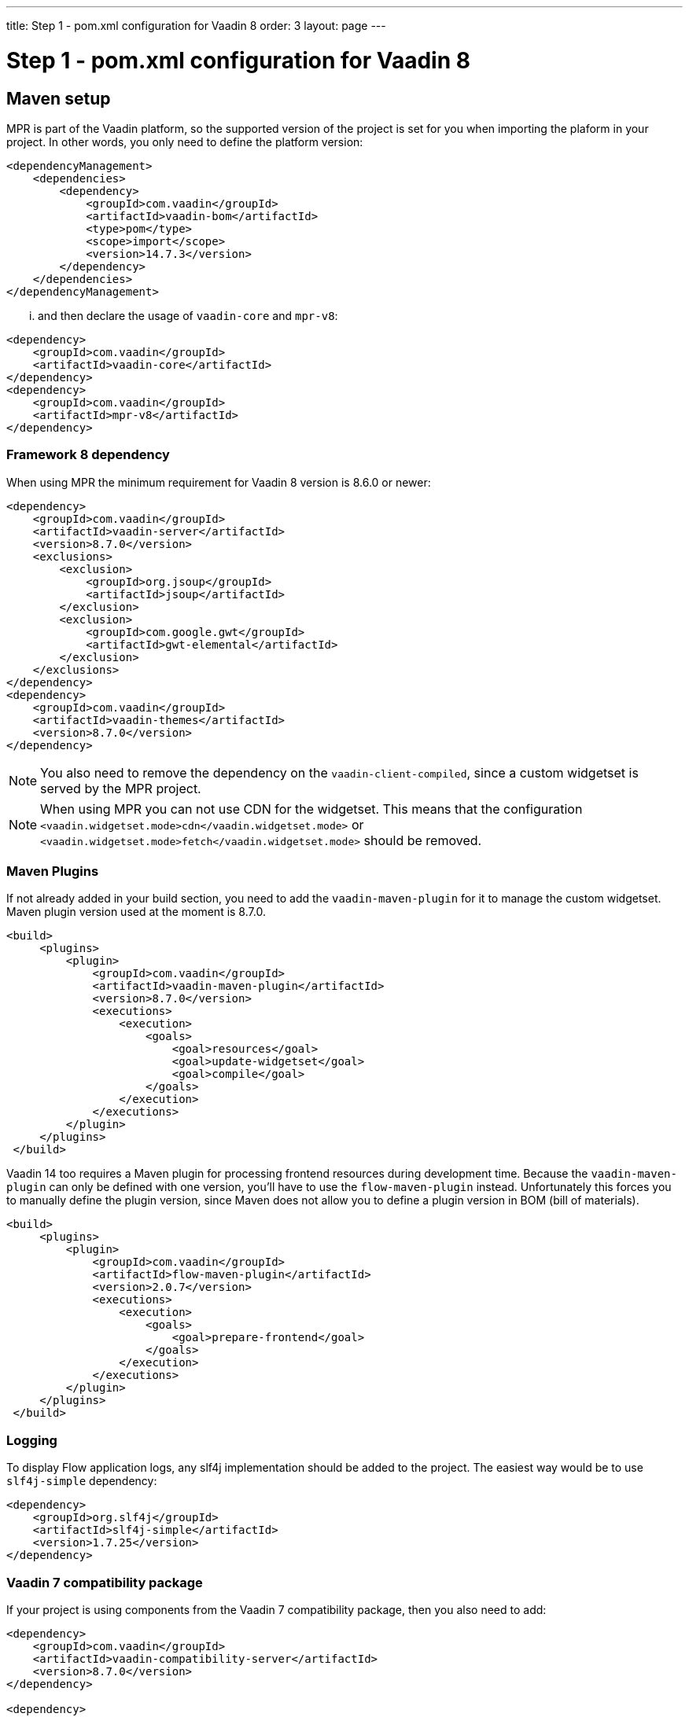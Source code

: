 ---
title: Step 1 - pom.xml configuration for Vaadin 8
order: 3
layout: page
---

= Step 1 - pom.xml configuration for Vaadin 8

== Maven setup

MPR is part of the Vaadin platform, so the supported version of the project is set for you when importing the plaform in your project. In other words, you only need to define the platform version:

[source,xml]
----
<dependencyManagement>
    <dependencies>
        <dependency>
            <groupId>com.vaadin</groupId>
            <artifactId>vaadin-bom</artifactId>
            <type>pom</type>
            <scope>import</scope>
            <version>14.7.3</version>
        </dependency>
    </dependencies>
</dependencyManagement>
----

... and then declare the usage of `vaadin-core` and `mpr-v8`:

[source,xml]
----
<dependency>
    <groupId>com.vaadin</groupId>
    <artifactId>vaadin-core</artifactId>
</dependency>
<dependency>
    <groupId>com.vaadin</groupId>
    <artifactId>mpr-v8</artifactId>
</dependency>
----

=== Framework 8 dependency

When using MPR the minimum requirement for Vaadin 8 version is 8.6.0 or newer:

[source,xml]
----
<dependency>
    <groupId>com.vaadin</groupId>
    <artifactId>vaadin-server</artifactId>
    <version>8.7.0</version>
    <exclusions>
        <exclusion>
            <groupId>org.jsoup</groupId>
            <artifactId>jsoup</artifactId>
        </exclusion>
        <exclusion>
            <groupId>com.google.gwt</groupId>
            <artifactId>gwt-elemental</artifactId>
        </exclusion>
    </exclusions>
</dependency>
<dependency>
    <groupId>com.vaadin</groupId>
    <artifactId>vaadin-themes</artifactId>
    <version>8.7.0</version>
</dependency>
----

[NOTE]
You also need to remove the dependency on the `vaadin-client-compiled`, since a custom widgetset is served by the MPR project.

[NOTE]
When using MPR you can not use CDN for the widgetset. This means that the configuration
`<vaadin.widgetset.mode>cdn</vaadin.widgetset.mode>` or `<vaadin.widgetset.mode>fetch</vaadin.widgetset.mode>` should be removed.

=== Maven Plugins

If not already added in your build section, you need to add the `vaadin-maven-plugin` for it to manage the custom widgetset.
Maven plugin version used at the moment is 8.7.0.

[source,xml]
----
<build>
     <plugins>
         <plugin>
             <groupId>com.vaadin</groupId>
             <artifactId>vaadin-maven-plugin</artifactId>
             <version>8.7.0</version>
             <executions>
                 <execution>
                     <goals>
                         <goal>resources</goal>
                         <goal>update-widgetset</goal>
                         <goal>compile</goal>
                     </goals>
                 </execution>
             </executions>
         </plugin>
     </plugins>
 </build>
----

Vaadin 14 too requires a Maven plugin for processing frontend resources during development time.
Because the `vaadin-maven-plugin` can only be defined with one version, you'll have to use the 
`flow-maven-plugin` instead. Unfortunately this forces you to manually define the plugin version,
since Maven does not allow you to define a plugin version in BOM (bill of materials).

[source,xml]
----
<build>
     <plugins>
         <plugin>
             <groupId>com.vaadin</groupId>
             <artifactId>flow-maven-plugin</artifactId>
             <version>2.0.7</version>
             <executions>
                 <execution>
                     <goals>
                         <goal>prepare-frontend</goal>
                     </goals>
                 </execution>
             </executions>
         </plugin>
     </plugins>
 </build>
----

=== Logging

To display Flow application logs, any slf4j implementation should be added to the project.
The easiest way would be to use `slf4j-simple` dependency:

[source,xml]
----
<dependency>
    <groupId>org.slf4j</groupId>
    <artifactId>slf4j-simple</artifactId>
    <version>1.7.25</version>
</dependency>
----

=== Vaadin 7 compatibility package

If your project is using components from the Vaadin 7 compatibility package, then you also need to add:

[source,xml]
----
<dependency>
    <groupId>com.vaadin</groupId>
    <artifactId>vaadin-compatibility-server</artifactId>
    <version>8.7.0</version>
</dependency>

<dependency>
    <groupId>com.vaadin</groupId>
    <artifactId>vaadin-compatibility-client</artifactId>
    <version>8.7.0</version>
    <scope>provided</scope>
</dependency>
----

== Next step

* <<step-2-legacy-servlets#,Step 2 - Removing legacy servlets -> >>

Or:

* <<../overview#,<- Go back to the overview>>

== Appendix: sample pom.xml

[[sample-pom-v8]]
[source,xml]
----
<?xml version="1.0" encoding="UTF-8"?>
<project xmlns="http://maven.apache.org/POM/4.0.0" xmlns:xsi="http://www.w3.org/2001/XMLSchema-instance" xsi:schemaLocation="http://maven.apache.org/POM/4.0.0 http://maven.apache.org/xsd/maven-4.0.0.xsd">
    <modelVersion>4.0.0</modelVersion>

    <groupId>com.mycompany</groupId>
    <artifactId>my-mpr-app</artifactId>
    <packaging>war</packaging>
    <version>0.1</version>

    <properties>
        <vaadin.version>8.7.0</vaadin.version>
        <vaadin.plugin.version>${vaadin.version}</vaadin.plugin.version>
        <!-- Flow version needs to be defined manually for Flow Maven plugin,
            because Maven BOMs do not support plugin versions or defining properties.
            The Flow version to use can be checked from vaadin-bom. -->
        <flow.version>2.0.7</flow.version>

        <slf4j.version>1.7.25</slf4j.version>
        <jetty.plugin.version>9.4.19.v20190610</jetty.plugin.version>
        <project.build.sourceEncoding>UTF-8</project.build.sourceEncoding>
        <maven.compiler.source>1.8</maven.compiler.source>
        <maven.compiler.target>1.8</maven.compiler.target>
    </properties>

    <dependencyManagement>
        <dependencies>
            <dependency>
                <groupId>com.vaadin</groupId>
                <artifactId>vaadin-bom</artifactId>
                <type>pom</type>
                <scope>import</scope>
                <version>14.7.3</version>
            </dependency>
        </dependencies>
    </dependencyManagement>

    <dependencies>
        <dependency>
            <groupId>com.vaadin</groupId>
            <artifactId>vaadin-core</artifactId>
        </dependency>
        <dependency>
            <groupId>com.vaadin</groupId>
            <artifactId>mpr-v8</artifactId>
        </dependency>

        <dependency>
            <groupId>com.vaadin</groupId>
            <artifactId>vaadin-server</artifactId>
            <version>${vaadin.version}</version>
            <exclusions>
                <exclusion>
                    <groupId>org.jsoup</groupId>
                    <artifactId>jsoup</artifactId>
                </exclusion>
                <exclusion>
                    <groupId>com.google.gwt</groupId>
                    <artifactId>gwt-elemental</artifactId>
                </exclusion>
            </exclusions>
        </dependency>
        <dependency>
            <groupId>com.vaadin</groupId>
            <artifactId>vaadin-themes</artifactId>
            <version>${vaadin.version}</version>
        </dependency>

        <!-- Vaadin 7 compatibility packages -->
        <dependency>
            <groupId>com.vaadin</groupId>
            <artifactId>vaadin-compatibility-server</artifactId>
            <version>${vaadin.version}</version>
        </dependency>

        <dependency>
            <groupId>com.vaadin</groupId>
            <artifactId>vaadin-compatibility-client</artifactId>
            <version>${vaadin.version}</version>
            <scope>provided</scope>
        </dependency>

        <dependency>
            <groupId>org.slf4j</groupId>
            <artifactId>slf4j-simple</artifactId>
            <version>${slf4j.version}</version>
        </dependency>
    </dependencies>

    <build>
        <plugins>
            <plugin>
                <groupId>com.vaadin</groupId>
                <artifactId>vaadin-maven-plugin</artifactId>
                <version>${vaadin.plugin.version}</version>
                <executions>
                    <execution>
                        <goals>
                            <goal>resources</goal>
                            <goal>update-widgetset</goal>
                            <goal>compile</goal>
                        </goals>
                    </execution>
                </executions>
            </plugin>

            <!-- Since the Vaadin Maven plugin can only be defined with one version,
                The Flow Maven plugin is used instead for handling Vaadin 14+ frontend 
                resources for development and production builds. -->
            <plugin>
                <groupId>com.vaadin</groupId>
                <artifactId>flow-maven-plugin</artifactId>
                <version>${flow.version}</version>
                <executions>
                    <execution>
                        <goals>
                            <goal>prepare-frontend</goal>
                        </goals>
                    </execution>
                </executions>
            </plugin>
            
            <!-- The Jetty plugin allows us to easily test the development build by
				running jetty:run on the command line. -->
            <plugin>
                <groupId>org.eclipse.jetty</groupId>
                <artifactId>jetty-maven-plugin</artifactId>
                <version>${jetty.plugin.version}</version>
                <configuration>
                    <scanIntervalSeconds>2</scanIntervalSeconds>
                </configuration>
            </plugin>
        </plugins>
    </build>
</project>
----
